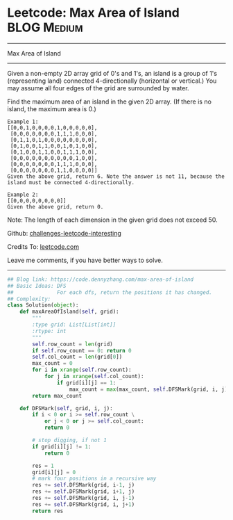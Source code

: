 * Leetcode: Max Area of Island                                              :BLOG:Medium:
#+STARTUP: showeverything
#+OPTIONS: toc:nil \n:t ^:nil creator:nil d:nil
:PROPERTIES:
:type:     graph, dfs
:END:
---------------------------------------------------------------------
Max Area of Island
---------------------------------------------------------------------
Given a non-empty 2D array grid of 0's and 1's, an island is a group of 1's (representing land) connected 4-directionally (horizontal or vertical.) You may assume all four edges of the grid are surrounded by water.

Find the maximum area of an island in the given 2D array. (If there is no island, the maximum area is 0.)
#+BEGIN_EXAMPLE
Example 1:
[[0,0,1,0,0,0,0,1,0,0,0,0,0],
 [0,0,0,0,0,0,0,1,1,1,0,0,0],
 [0,1,1,0,1,0,0,0,0,0,0,0,0],
 [0,1,0,0,1,1,0,0,1,0,1,0,0],
 [0,1,0,0,1,1,0,0,1,1,1,0,0],
 [0,0,0,0,0,0,0,0,0,0,1,0,0],
 [0,0,0,0,0,0,0,1,1,1,0,0,0],
 [0,0,0,0,0,0,0,1,1,0,0,0,0]]
Given the above grid, return 6. Note the answer is not 11, because the island must be connected 4-directionally.
#+END_EXAMPLE

#+BEGIN_EXAMPLE
Example 2:
[[0,0,0,0,0,0,0,0]]
Given the above grid, return 0.
#+END_EXAMPLE
Note: The length of each dimension in the given grid does not exceed 50.

Github: [[url-external:https://github.com/DennyZhang/challenges-leetcode-interesting/tree/master/max-area-of-island][challenges-leetcode-interesting]]

Credits To: [[url-external:https://leetcode.com/problems/max-area-of-island/description/][leetcode.com]]

Leave me comments, if you have better ways to solve.
---------------------------------------------------------------------

#+BEGIN_SRC python
## Blog link: https://code.dennyzhang.com/max-area-of-island
## Basic Ideas: DFS
##              For each dfs, return the positions it has changed.
## Complexity:
class Solution(object):
    def maxAreaOfIsland(self, grid):
        """
        :type grid: List[List[int]]
        :rtype: int
        """
        self.row_count = len(grid)
        if self.row_count == 0: return 0
        self.col_count = len(grid[0])
        max_count = 0
        for i in xrange(self.row_count):
            for j in xrange(self.col_count):
                if grid[i][j] == 1:
                    max_count = max(max_count, self.DFSMark(grid, i, j))
        return max_count

    def DFSMark(self, grid, i, j):
        if i < 0 or i >= self.row_count \
            or j < 0 or j >= self.col_count:
            return 0

        # stop digging, if not 1
        if grid[i][j] != 1:
            return 0

        res = 1
        grid[i][j] = 0
        # mark four positions in a recursive way
        res += self.DFSMark(grid, i-1, j)
        res += self.DFSMark(grid, i+1, j)
        res += self.DFSMark(grid, i, j-1)
        res += self.DFSMark(grid, i, j+1)
        return res
#+END_SRC
